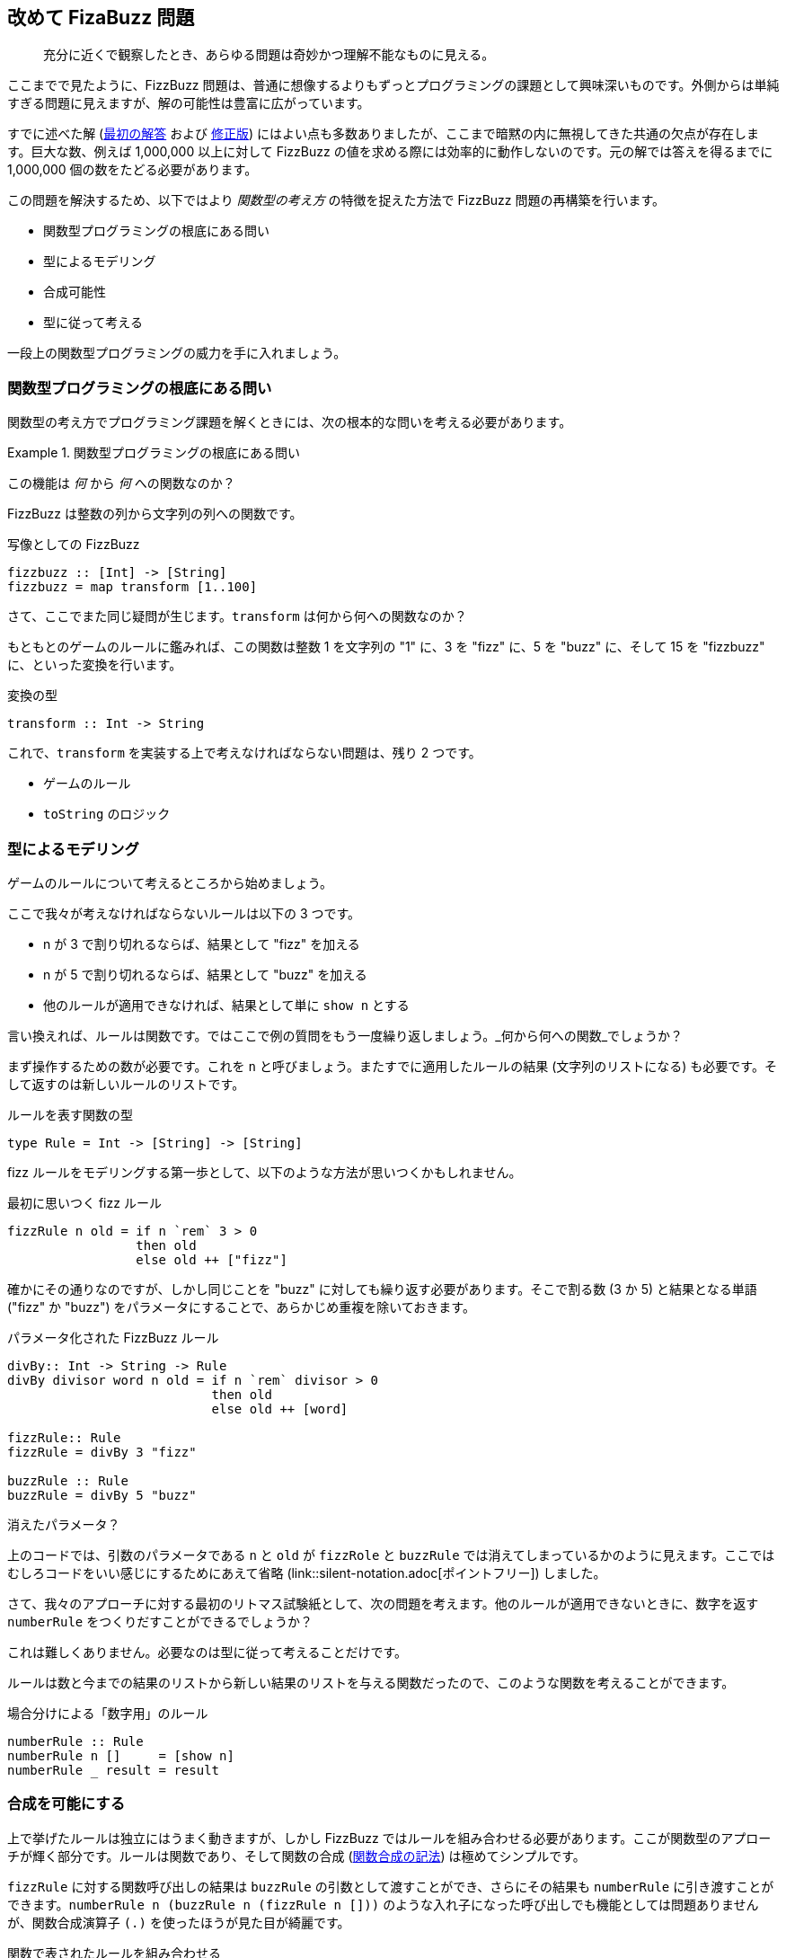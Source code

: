 == 改めて FizaBuzz 問題

[quote]
____
充分に近くで観察したとき、あらゆる問題は奇妙かつ理解不能なものに見える。
____

ここまでで見たように、FizzBuzz 問題は、普通に想像するよりもずっとプログラミングの課題として興味深いものです。外側からは単純すぎる問題に見えますが、解の可能性は豊富に広がっています。

すでに述べた解 (link:fizz-buzz.adoc[最初の解答] および link:fizz-buzz-revised.adoc[修正版]) にはよい点も多数ありましたが、ここまで暗黙の内に無視してきた共通の欠点が存在します。巨大な数、例えば 1,000,000 以上に対して FizzBuzz の値を求める際には効率的に動作しないのです。元の解では答えを得るまでに 1,000,000 個の数をたどる必要があります。

この問題を解決するため、以下ではより _関数型の考え方_ の特徴を捉えた方法で FizzBuzz 問題の再構築を行います。

* 関数型プログラミングの根底にある問い
* 型によるモデリング
* 合成可能性
* 型に従って考える

一段上の関数型プログラミングの威力を手に入れましょう。

=== 関数型プログラミングの根底にある問い

関数型の考え方でプログラミング課題を解くときには、次の根本的な問いを考える必要があります。

.関数型プログラミングの根底にある問い
==========================
この機能は _何_ から _何_ への関数なのか？
==========================

FizzBuzz は整数の列から文字列の列への関数です。

.写像としての FizzBuzz
[source, haskell]
----
fizzbuzz :: [Int] -> [String]
fizzbuzz = map transform [1..100]
----

さて、ここでまた同じ疑問が生じます。`transform` は何から何への関数なのか？

もともとのゲームのルールに鑑みれば、この関数は整数 1 を文字列の "1" に、3 を "fizz" に、5 を "buzz" に、そして 15 を "fizzbuzz" に、といった変換を行います。

.変換の型
[source, haskell]
----
transform :: Int -> String
----

これで、`transform` を実装する上で考えなければならない問題は、残り 2 つです。

* ゲームのルール
* `toString` のロジック

=== 型によるモデリング

ゲームのルールについて考えるところから始めましょう。

ここで我々が考えなければならないルールは以下の 3 つです。

* n が 3 で割り切れるならば、結果として "fizz" を加える
* n が 5 で割り切れるならば、結果として "buzz" を加える
* 他のルールが適用できなければ、結果として単に `show n` とする

言い換えれば、ルールは関数です。ではここで例の質問をもう一度繰り返しましょう。_何から何への関数_でしょうか？

まず操作するための数が必要です。これを `n` と呼びましょう。またすでに適用したルールの結果 (文字列のリストになる) も必要です。そして返すのは新しいルールのリストです。

.ルールを表す関数の型
[source, haskell]
----
type Rule = Int -> [String] -> [String]
----

fizz ルールをモデリングする第一歩として、以下のような方法が思いつくかもしれません。

.最初に思いつく fizz ルール
[source, haskell]
----
fizzRule n old = if n `rem` 3 > 0
                 then old
                 else old ++ ["fizz"]
----

確かにその通りなのですが、しかし同じことを "buzz" に対しても繰り返す必要があります。そこで割る数 (3 か 5) と結果となる単語 ("fizz" か "buzz") をパラメータにすることで、あらかじめ重複を除いておきます。

.パラメータ化された FizzBuzz ルール
----
divBy:: Int -> String -> Rule
divBy divisor word n old = if n `rem` divisor > 0
                           then old
                           else old ++ [word]

fizzRule:: Rule
fizzRule = divBy 3 "fizz"

buzzRule :: Rule
buzzRule = divBy 5 "buzz"
----

.消えたパラメータ？
****
上のコードでは、引数のパラメータである `n` と `old` が `fizzRole` と `buzzRule` では消えてしまっているかのように見えます。ここではむしろコードをいい感じにするためにあえて省略 (link::silent-notation.adoc[ポイントフリー]) しました。
****

さて、我々のアプローチに対する最初のリトマス試験紙として、次の問題を考えます。他のルールが適用できないときに、数字を返す `numberRule` をつくりだすことができるでしょうか？

これは難しくありません。必要なのは型に従って考えることだけです。

ルールは数と今までの結果のリストから新しい結果のリストを与える関数だったので、このような関数を考えることができます。

.場合分けによる「数字用」のルール
[source, haskell]
----
numberRule :: Rule
numberRule n []     = [show n]
numberRule _ result = result
----

=== 合成を可能にする

上で挙げたルールは独立にはうまく動きますが、しかし FizzBuzz ではルールを組み合わせる必要があります。ここが関数型のアプローチが輝く部分です。ルールは関数であり、そして関数の合成 (link:silent-notation.adoc[関数合成の記法]) は極めてシンプルです。

`fizzRule` に対する関数呼び出しの結果は `buzzRule` の引数として渡すことができ、さらにその結果も `numberRule` に引き渡すことができます。`numberRule n (buzzRule n (fizzRule n []))` のような入れ子になった呼び出しでも機能としては問題ありませんが、関数合成演算子 `(.)` を使ったほうが見た目が綺麗です。

.関数で表されたルールを組み合わせる
[source, haskell]
----
rules :: Rule
rules n = numberRule n . buzzRule n . fizzRule n
----

.この方法のいいところ
[NOTE]
===============================
ふたつのルールを組み合わせた結果として何が得られるでしょう？そう、結果もまたルールになるのです！
===============================

=== 型に従って考える

すべてのルールの合成について理解できたところで、`toString` の機能について考えることができます。すべてのルールを数字に適用した結果、最後に適用するための関数です。

再度、例の根本的な問いを繰り返しましょう。`toString` は _何_ から _何_ への関数なのか？

* 文字列として表示するための結果を返すルールを受け取る
* ルールが適用されるべき数を受け取る
* 文字列を返す

コードで表現すれば `toString :: Rule -> Int -> String` となります。

実装はほぼそのまま書き下すだけです。結果の文字列からなるリストを作るためには、ルールを数と初期値が空のリストに適用する以外に選択肢はありません。

結果として得られた文字列のリストを連結することで、ひとつの文字列にまとめます。すでに関数が存在しそうな感じですね。型は `[String] -> String` となる必要があります。このような関数を Froogle で検索してみると、`joined` が見つかります。この関数は区切り文字として使用する文字列をもう一つ引数に取りますが、ここでは区切り文字は必要ないので空の文字列を与えましょう。

.ルールを適用して単独の文字列を得る
[source, haskell]
----
toString :: Rule -> Int -> String
toString rule n = joined "" (rule n [])
----

ここで見た `transform` は (TODO: toString の間違いか？) は任意のルールに対して有効です。ルールを合成したものすなわち `rules` は自分自身もルールになるため、`transform` を適用することができます。

===まとめ

すべてのルールを合成したものと `toString` が使えるようになったため、ついに出発点だった `transform` を実装することができるようになりました。覚えていると思いますが、この関数の型は `Int -> String` です。

.シンプルな変換
[source, haskell]
----
transform :: Int -> String
transform n = toString rules n
----
